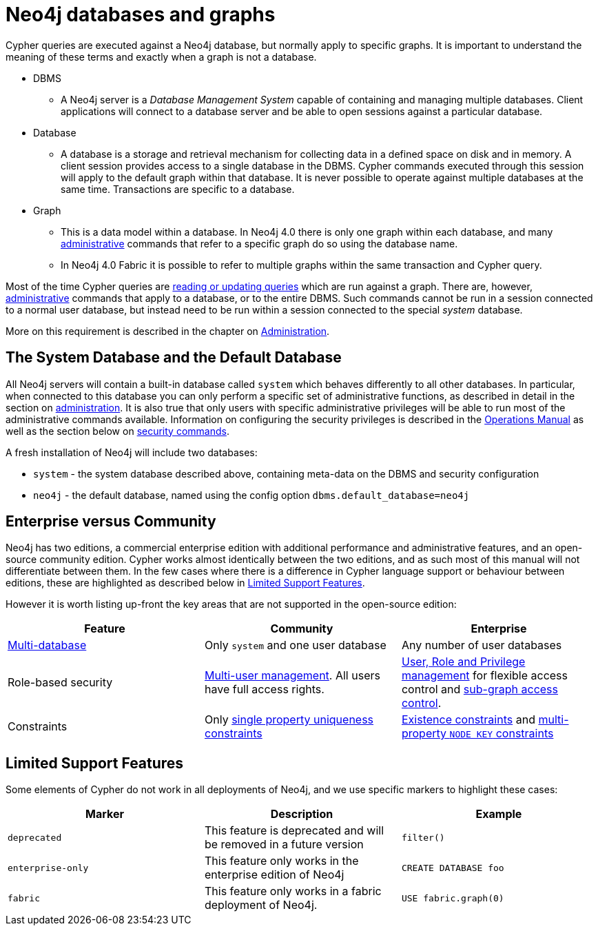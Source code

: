 [[neo4j-databases-graphs]]
= Neo4j databases and graphs

Cypher queries are executed against a Neo4j database, but normally apply to specific graphs.
It is important to understand the meaning of these terms and exactly when a graph is not a database.

* DBMS
** A Neo4j server is a _Database Management System_ capable of containing and managing multiple databases.
   Client applications will connect to a database server and be able to open sessions against a particular database.
* Database
** A database is a storage and retrieval mechanism for collecting data in a defined space on disk and in memory.
   A client session provides access to a single database in the DBMS.
   Cypher commands executed through this session will apply to the default graph within that database.
   It is never possible to operate against multiple databases at the same time.
   Transactions are specific to a database.
* Graph
** This is a data model within a database.
   In Neo4j 4.0 there is only one graph within each database, and many <<cypher-querying-updating-administering, administrative>> commands that refer to a specific graph do so using the database name.
** In Neo4j 4.0 Fabric it is possible to refer to multiple graphs within the same transaction and Cypher query.

Most of the time Cypher queries are <<cypher-querying-updating-administering, reading or updating queries>> which are run against a graph.
There are, however, <<administration, administrative>> commands that apply to a database, or to the entire DBMS.
Such commands cannot be run in a session connected to a normal user database, but instead need to be run within a session connected to the special _system_ database.

More on this requirement is described in the chapter on <<administration, Administration>>.

== The System Database and the Default Database

All Neo4j servers will contain a built-in database called `system` which behaves differently to all other databases.
In particular, when connected to this database you can only perform a specific set of administrative functions, as described in detail in the section on <<administration, administration>>.
It is also true that only users with specific administrative privileges will be able to run most of the administrative commands available.
Information on configuring the security privileges is described in the <<operations#, Operations Manual>> as well as the section below on <<administration-security, security commands>>.

A fresh installation of Neo4j will include two databases:

* `system` - the system database described above, containing meta-data on the DBMS and security configuration
* `neo4j` - the default database, named using the config option `dbms.default_database=neo4j`

== Enterprise versus Community

Neo4j has two editions, a commercial enterprise edition with additional performance and administrative features, and an open-source community edition.
Cypher works almost identically between the two editions, and as such most of this manual will not differentiate between them.
In the few cases where there is a difference in Cypher language support or behaviour between editions, these are highlighted as described below in <<cypher-limited-support>>.

However it is worth listing up-front the key areas that are not supported in the open-source edition:

[options="header"]
|===
| Feature | Community | Enterprise
| <<administration-databases, Multi-database>> | Only `system` and one user database | Any number of user databases
| Role-based security | <<administration-security-users, Multi-user management>>. All users have full access rights. | <<administration-security, User, Role and Privilege management>> for flexible access control and <<administration-security-subgraph, sub-graph access control>>.
| Constraints | Only <<administration-constraints-unique-nodes, single property uniqueness constraints>> | <<administration-constraints-prop-exist-nodes, Existence constraints>> and <<administration-constraints-node-key, multi-property `NODE KEY` constraints>>
|===

[[cypher-limited-support]]
== Limited Support Features

Some elements of Cypher do not work in all deployments of Neo4j, and we use specific markers to highlight these cases:

[options="header"]
|===
| Marker                | Description | Example
| `deprecated` | This feature is deprecated and will be removed in a future version
| [deprecated]#`filter()`#
| `enterprise-only`     | This feature only works in the enterprise edition of Neo4j
| [enterprise-edition]#`CREATE DATABASE foo`#
| `fabric`   | This feature only works in a fabric deployment of Neo4j.
| [fabric]#`USE fabric.graph(0)`#
|===
